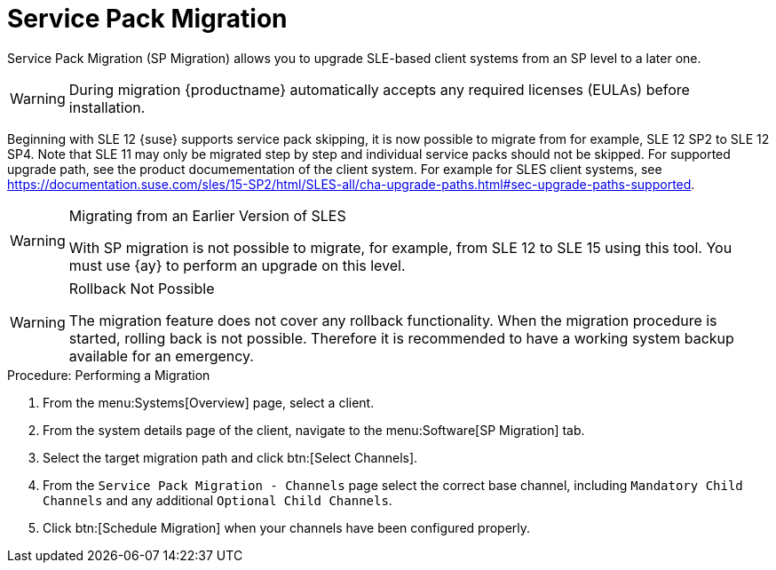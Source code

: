 [[client-upgrades-spmigration]]
= Service Pack Migration

Service Pack Migration (SP Migration) allows you to upgrade SLE-based client systems from an SP level to a later one.



// image::system_details_traditional_software_sp_migration.png[scaledwidth=80%]

[WARNING]
====
During migration {productname} automatically accepts any required licenses (EULAs) before installation.
====

Beginning with SLE 12 {suse} supports service pack skipping, it is now possible to migrate from for example, SLE 12 SP2 to SLE 12 SP4.
Note that SLE 11 may only be migrated step by step and individual service packs should not be skipped.
For supported upgrade path, see the product documementation of the client system.
For example for SLES client systems, see https://documentation.suse.com/sles/15-SP2/html/SLES-all/cha-upgrade-paths.html#sec-upgrade-paths-supported.



[WARNING]
.Migrating from an Earlier Version of SLES
====
With SP migration is not possible to migrate, for example, from SLE 12 to SLE 15 using this tool.
You must use {ay} to perform an upgrade on this level.
====



[WARNING]
.Rollback Not Possible
====
The migration feature does not cover any rollback functionality.
When the migration procedure is started, rolling back is not possible.
Therefore it is recommended to have a working system backup available for an emergency.
====

.Procedure: Performing a Migration
. From the menu:Systems[Overview] page, select a client.
. From the system details page of the client, navigate to the menu:Software[SP Migration] tab.
. Select the target migration path and click btn:[Select Channels].
. From the [guimenu]``Service Pack Migration - Channels`` page select the correct base channel, including ``Mandatory Child Channels`` and any additional ``Optional Child Channels``.
. Click btn:[Schedule Migration] when your channels have been configured properly.
